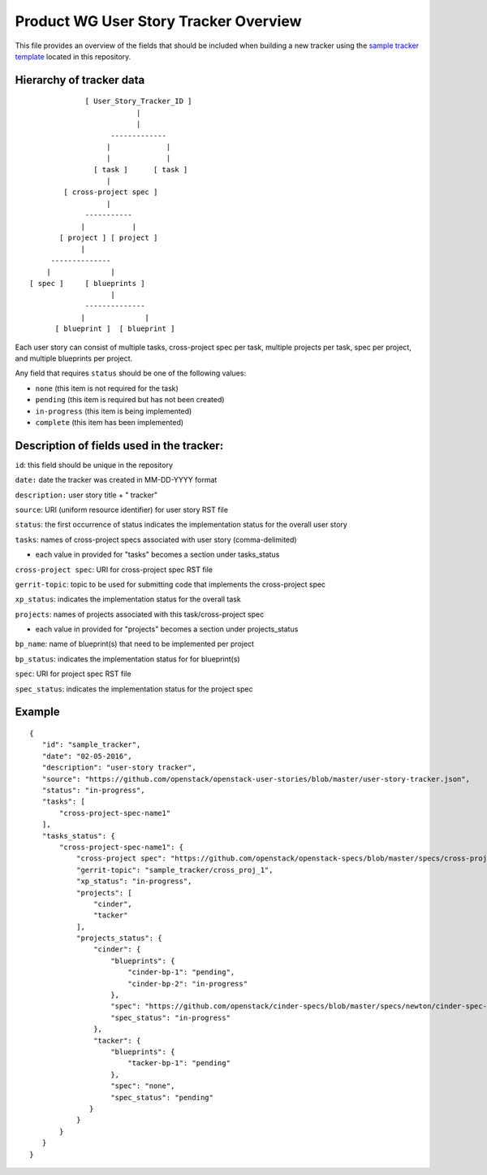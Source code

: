 ======================================
Product WG User Story Tracker Overview
======================================

This file provides an overview of the fields that should be included
when building a new tracker using the `sample tracker template <https://github.com/openstack/openstack-user-stories/blob/master/user-story-tracker.json>`_ located in this repository.

Hierarchy of tracker data
-------------------------

::

                         [ User_Story_Tracker_ID ]
                                     |
                                     |
                               -------------
                              |             |
                              |             |
                           [ task ]      [ task ]
                              |
                    [ cross-project spec ]
                              |
                         -----------
                        |           |
                   [ project ] [ project ]
                        |
                 --------------
                |              |
            [ spec ]     [ blueprints ]
                               |
                         --------------
                        |              |
                  [ blueprint ]  [ blueprint ]

Each user story can consist of multiple tasks, cross-project spec per
task, multiple projects per task, spec per project, and multiple
blueprints per project.

Any field that requires ``status`` should be one of the following values:

- ``none`` (this item is not required for the task)
- ``pending`` (this item is required but has not been created)
- ``in-progress`` (this item is being implemented)
- ``complete`` (this item has been implemented)


Description of fields used in the tracker:
------------------------------------------
``id``: this field should be unique in the repository

``date:`` date the tracker was created in MM-DD-YYYY format

``description:`` user story title + " tracker"

``source``: URI (uniform resource identifier) for user story RST file

``status``: the first occurrence of status indicates the implementation status for
the overall user story

``tasks``: names of cross-project specs associated with user story (comma-delimited)

- each value in provided for "tasks" becomes a section under tasks_status

``cross-project spec``: URI for cross-project spec RST file

``gerrit-topic``: topic to be used for submitting code that implements the
cross-project spec

``xp_status``: indicates the implementation status for the overall task

``projects``: names of projects associated with this task/cross-project spec

- each value in provided for "projects" becomes a section under projects_status

``bp_name``: name of blueprint(s) that need to be implemented per project

``bp_status``: indicates the implementation status for for blueprint(s)

``spec``: URI for project spec RST file

``spec_status``: indicates the implementation status for the project spec

Example
-------

::

 {
    "id": "sample_tracker",
    "date": "02-05-2016",
    "description": "user-story tracker",
    "source": "https://github.com/openstack/openstack-user-stories/blob/master/user-story-tracker.json",
    "status": "in-progress",
    "tasks": [
        "cross-project-spec-name1"
    ],
    "tasks_status": {
        "cross-project-spec-name1": {
            "cross-project spec": "https://github.com/openstack/openstack-specs/blob/master/specs/cross-project-spec-1.rst",
            "gerrit-topic": "sample_tracker/cross_proj_1",
            "xp_status": "in-progress",
            "projects": [
                "cinder",
                "tacker"
            ],
            "projects_status": {
                "cinder": {
                    "blueprints": {
                        "cinder-bp-1": "pending",
                        "cinder-bp-2": "in-progress"
                    },
                    "spec": "https://github.com/openstack/cinder-specs/blob/master/specs/newton/cinder-spec-1.rst",
                    "spec_status": "in-progress"
                },
                "tacker": {
                    "blueprints": {
                        "tacker-bp-1": "pending"
                    },
                    "spec": "none",
                    "spec_status": "pending"
               }
            }
        }
    }
 }
